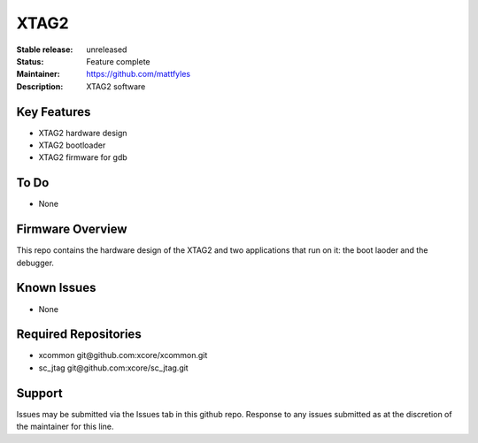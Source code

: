 XTAG2
.....

:Stable release:  unreleased

:Status:  Feature complete

:Maintainer:  https://github.com/mattfyles

:Description:  XTAG2 software


Key Features
============

* XTAG2 hardware design
* XTAG2 bootloader
* XTAG2 firmware for gdb

To Do
=====

* None

Firmware Overview
=================

This repo contains the hardware design of the XTAG2 and two applications
that run on it: the boot laoder and the debugger.

Known Issues
============

* None

Required Repositories
================

* xcommon git\@github.com:xcore/xcommon.git
* sc_jtag git\@github.com:xcore/sc_jtag.git

Support
=======

Issues may be submitted via the Issues tab in this github repo. Response to any issues submitted as at the discretion of the maintainer for this line.
